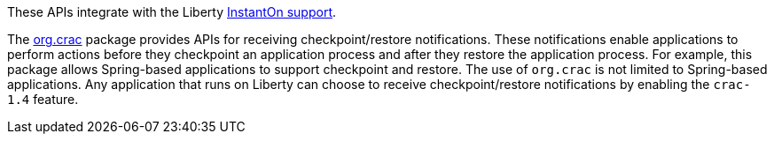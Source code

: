 These APIs integrate with the Liberty xref:ROOT:instanton.adoc[InstantOn support].

The link:https://javadoc.io/doc/org.crac/crac/1.4.0/index.html[org.crac] package provides APIs for receiving checkpoint/restore notifications. These notifications enable applications to perform actions before they checkpoint an application process and after they restore the application process. For example, this package allows Spring-based applications to support checkpoint and restore. The use of `org.crac` is not limited to Spring-based applications. Any application that runs on Liberty can choose to receive checkpoint/restore notifications by enabling the `crac-1.4` feature.
